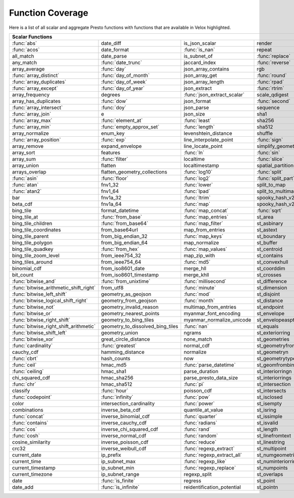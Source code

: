 =================
Function Coverage
=================

Here is a list of all scalar and aggregate Presto functions with functions that are available in Velox highlighted.

.. raw:: html

    <style>
    div.body {max-width: 1300px;}
    table.coverage th {background-color: lightblue; text-align: center;}
    table.coverage td:nth-child(6) {background-color: lightblue;}
    table.coverage tr:nth-child(1) td:nth-child(1) {background-color: #6BA81E;}
    table.coverage tr:nth-child(1) td:nth-child(7) {background-color: #6BA81E;}
    table.coverage tr:nth-child(2) td:nth-child(1) {background-color: #6BA81E;}
    table.coverage tr:nth-child(2) td:nth-child(3) {background-color: #6BA81E;}
    table.coverage tr:nth-child(3) td:nth-child(4) {background-color: #6BA81E;}
    table.coverage tr:nth-child(3) td:nth-child(7) {background-color: #6BA81E;}
    table.coverage tr:nth-child(4) td:nth-child(2) {background-color: #6BA81E;}
    table.coverage tr:nth-child(4) td:nth-child(4) {background-color: #6BA81E;}
    table.coverage tr:nth-child(4) td:nth-child(7) {background-color: #6BA81E;}
    table.coverage tr:nth-child(5) td:nth-child(2) {background-color: #6BA81E;}
    table.coverage tr:nth-child(5) td:nth-child(7) {background-color: #6BA81E;}
    table.coverage tr:nth-child(6) td:nth-child(1) {background-color: #6BA81E;}
    table.coverage tr:nth-child(6) td:nth-child(2) {background-color: #6BA81E;}
    table.coverage tr:nth-child(6) td:nth-child(4) {background-color: #6BA81E;}
    table.coverage tr:nth-child(6) td:nth-child(7) {background-color: #6BA81E;}
    table.coverage tr:nth-child(7) td:nth-child(1) {background-color: #6BA81E;}
    table.coverage tr:nth-child(7) td:nth-child(2) {background-color: #6BA81E;}
    table.coverage tr:nth-child(7) td:nth-child(4) {background-color: #6BA81E;}
    table.coverage tr:nth-child(7) td:nth-child(7) {background-color: #6BA81E;}
    table.coverage tr:nth-child(8) td:nth-child(1) {background-color: #6BA81E;}
    table.coverage tr:nth-child(8) td:nth-child(2) {background-color: #6BA81E;}
    table.coverage tr:nth-child(8) td:nth-child(4) {background-color: #6BA81E;}
    table.coverage tr:nth-child(8) td:nth-child(7) {background-color: #6BA81E;}
    table.coverage tr:nth-child(9) td:nth-child(3) {background-color: #6BA81E;}
    table.coverage tr:nth-child(9) td:nth-child(7) {background-color: #6BA81E;}
    table.coverage tr:nth-child(10) td:nth-child(2) {background-color: #6BA81E;}
    table.coverage tr:nth-child(10) td:nth-child(4) {background-color: #6BA81E;}
    table.coverage tr:nth-child(10) td:nth-child(7) {background-color: #6BA81E;}
    table.coverage tr:nth-child(11) td:nth-child(1) {background-color: #6BA81E;}
    table.coverage tr:nth-child(11) td:nth-child(2) {background-color: #6BA81E;}
    table.coverage tr:nth-child(11) td:nth-child(7) {background-color: #6BA81E;}
    table.coverage tr:nth-child(12) td:nth-child(1) {background-color: #6BA81E;}
    table.coverage tr:nth-child(12) td:nth-child(7) {background-color: #6BA81E;}
    table.coverage tr:nth-child(13) td:nth-child(1) {background-color: #6BA81E;}
    table.coverage tr:nth-child(13) td:nth-child(2) {background-color: #6BA81E;}
    table.coverage tr:nth-child(13) td:nth-child(3) {background-color: #6BA81E;}
    table.coverage tr:nth-child(14) td:nth-child(1) {background-color: #6BA81E;}
    table.coverage tr:nth-child(14) td:nth-child(2) {background-color: #6BA81E;}
    table.coverage tr:nth-child(14) td:nth-child(3) {background-color: #6BA81E;}
    table.coverage tr:nth-child(15) td:nth-child(5) {background-color: #6BA81E;}
    table.coverage tr:nth-child(16) td:nth-child(1) {background-color: #6BA81E;}
    table.coverage tr:nth-child(16) td:nth-child(2) {background-color: #6BA81E;}
    table.coverage tr:nth-child(16) td:nth-child(4) {background-color: #6BA81E;}
    table.coverage tr:nth-child(17) td:nth-child(5) {background-color: #6BA81E;}
    table.coverage tr:nth-child(18) td:nth-child(3) {background-color: #6BA81E;}
    table.coverage tr:nth-child(18) td:nth-child(4) {background-color: #6BA81E;}
    table.coverage tr:nth-child(18) td:nth-child(5) {background-color: #6BA81E;}
    table.coverage tr:nth-child(19) td:nth-child(2) {background-color: #6BA81E;}
    table.coverage tr:nth-child(19) td:nth-child(4) {background-color: #6BA81E;}
    table.coverage tr:nth-child(19) td:nth-child(5) {background-color: #6BA81E;}
    table.coverage tr:nth-child(19) td:nth-child(7) {background-color: #6BA81E;}
    table.coverage tr:nth-child(20) td:nth-child(7) {background-color: #6BA81E;}
    table.coverage tr:nth-child(21) td:nth-child(3) {background-color: #6BA81E;}
    table.coverage tr:nth-child(21) td:nth-child(4) {background-color: #6BA81E;}
    table.coverage tr:nth-child(21) td:nth-child(7) {background-color: #6BA81E;}
    table.coverage tr:nth-child(22) td:nth-child(1) {background-color: #6BA81E;}
    table.coverage tr:nth-child(22) td:nth-child(2) {background-color: #6BA81E;}
    table.coverage tr:nth-child(22) td:nth-child(3) {background-color: #6BA81E;}
    table.coverage tr:nth-child(22) td:nth-child(4) {background-color: #6BA81E;}
    table.coverage tr:nth-child(22) td:nth-child(5) {background-color: #6BA81E;}
    table.coverage tr:nth-child(22) td:nth-child(7) {background-color: #6BA81E;}
    table.coverage tr:nth-child(23) td:nth-child(1) {background-color: #6BA81E;}
    table.coverage tr:nth-child(23) td:nth-child(3) {background-color: #6BA81E;}
    table.coverage tr:nth-child(23) td:nth-child(5) {background-color: #6BA81E;}
    table.coverage tr:nth-child(23) td:nth-child(7) {background-color: #6BA81E;}
    table.coverage tr:nth-child(24) td:nth-child(1) {background-color: #6BA81E;}
    table.coverage tr:nth-child(24) td:nth-child(3) {background-color: #6BA81E;}
    table.coverage tr:nth-child(25) td:nth-child(3) {background-color: #6BA81E;}
    table.coverage tr:nth-child(26) td:nth-child(3) {background-color: #6BA81E;}
    table.coverage tr:nth-child(27) td:nth-child(3) {background-color: #6BA81E;}
    table.coverage tr:nth-child(27) td:nth-child(4) {background-color: #6BA81E;}
    table.coverage tr:nth-child(27) td:nth-child(7) {background-color: #6BA81E;}
    table.coverage tr:nth-child(28) td:nth-child(2) {background-color: #6BA81E;}
    table.coverage tr:nth-child(28) td:nth-child(3) {background-color: #6BA81E;}
    table.coverage tr:nth-child(28) td:nth-child(5) {background-color: #6BA81E;}
    table.coverage tr:nth-child(29) td:nth-child(2) {background-color: #6BA81E;}
    table.coverage tr:nth-child(29) td:nth-child(3) {background-color: #6BA81E;}
    table.coverage tr:nth-child(31) td:nth-child(3) {background-color: #6BA81E;}
    table.coverage tr:nth-child(33) td:nth-child(2) {background-color: #6BA81E;}
    table.coverage tr:nth-child(33) td:nth-child(3) {background-color: #6BA81E;}
    table.coverage tr:nth-child(34) td:nth-child(5) {background-color: #6BA81E;}
    table.coverage tr:nth-child(35) td:nth-child(3) {background-color: #6BA81E;}
    table.coverage tr:nth-child(35) td:nth-child(5) {background-color: #6BA81E;}
    table.coverage tr:nth-child(36) td:nth-child(5) {background-color: #6BA81E;}
    table.coverage tr:nth-child(38) td:nth-child(1) {background-color: #6BA81E;}
    table.coverage tr:nth-child(38) td:nth-child(2) {background-color: #6BA81E;}
    table.coverage tr:nth-child(38) td:nth-child(3) {background-color: #6BA81E;}
    table.coverage tr:nth-child(38) td:nth-child(7) {background-color: #6BA81E;}
    table.coverage tr:nth-child(39) td:nth-child(1) {background-color: #6BA81E;}
    table.coverage tr:nth-child(39) td:nth-child(3) {background-color: #6BA81E;}
    table.coverage tr:nth-child(39) td:nth-child(5) {background-color: #6BA81E;}
    table.coverage tr:nth-child(40) td:nth-child(1) {background-color: #6BA81E;}
    table.coverage tr:nth-child(40) td:nth-child(3) {background-color: #6BA81E;}
    table.coverage tr:nth-child(41) td:nth-child(1) {background-color: #6BA81E;}
    table.coverage tr:nth-child(41) td:nth-child(3) {background-color: #6BA81E;}
    table.coverage tr:nth-child(41) td:nth-child(7) {background-color: #6BA81E;}
    table.coverage tr:nth-child(42) td:nth-child(1) {background-color: #6BA81E;}
    table.coverage tr:nth-child(42) td:nth-child(7) {background-color: #6BA81E;}
    table.coverage tr:nth-child(43) td:nth-child(1) {background-color: #6BA81E;}
    table.coverage tr:nth-child(43) td:nth-child(5) {background-color: #6BA81E;}
    table.coverage tr:nth-child(43) td:nth-child(7) {background-color: #6BA81E;}
    table.coverage tr:nth-child(44) td:nth-child(1) {background-color: #6BA81E;}
    table.coverage tr:nth-child(44) td:nth-child(5) {background-color: #6BA81E;}
    table.coverage tr:nth-child(45) td:nth-child(1) {background-color: #6BA81E;}
    table.coverage tr:nth-child(45) td:nth-child(3) {background-color: #6BA81E;}
    table.coverage tr:nth-child(45) td:nth-child(5) {background-color: #6BA81E;}
    table.coverage tr:nth-child(45) td:nth-child(7) {background-color: #6BA81E;}
    table.coverage tr:nth-child(46) td:nth-child(1) {background-color: #6BA81E;}
    table.coverage tr:nth-child(46) td:nth-child(5) {background-color: #6BA81E;}
    table.coverage tr:nth-child(46) td:nth-child(7) {background-color: #6BA81E;}
    table.coverage tr:nth-child(47) td:nth-child(1) {background-color: #6BA81E;}
    table.coverage tr:nth-child(47) td:nth-child(5) {background-color: #6BA81E;}
    table.coverage tr:nth-child(48) td:nth-child(1) {background-color: #6BA81E;}
    table.coverage tr:nth-child(48) td:nth-child(2) {background-color: #6BA81E;}
    table.coverage tr:nth-child(48) td:nth-child(5) {background-color: #6BA81E;}
    table.coverage tr:nth-child(49) td:nth-child(5) {background-color: #6BA81E;}
    table.coverage tr:nth-child(50) td:nth-child(1) {background-color: #6BA81E;}
    table.coverage tr:nth-child(50) td:nth-child(5) {background-color: #6BA81E;}
    table.coverage tr:nth-child(51) td:nth-child(1) {background-color: #6BA81E;}
    table.coverage tr:nth-child(51) td:nth-child(3) {background-color: #6BA81E;}
    table.coverage tr:nth-child(51) td:nth-child(5) {background-color: #6BA81E;}
    table.coverage tr:nth-child(52) td:nth-child(1) {background-color: #6BA81E;}
    table.coverage tr:nth-child(52) td:nth-child(5) {background-color: #6BA81E;}
    table.coverage tr:nth-child(54) td:nth-child(1) {background-color: #6BA81E;}
    table.coverage tr:nth-child(54) td:nth-child(3) {background-color: #6BA81E;}
    table.coverage tr:nth-child(55) td:nth-child(2) {background-color: #6BA81E;}
    table.coverage tr:nth-child(56) td:nth-child(1) {background-color: #6BA81E;}
    table.coverage tr:nth-child(56) td:nth-child(2) {background-color: #6BA81E;}
    table.coverage tr:nth-child(56) td:nth-child(3) {background-color: #6BA81E;}
    table.coverage tr:nth-child(57) td:nth-child(3) {background-color: #6BA81E;}
    table.coverage tr:nth-child(57) td:nth-child(7) {background-color: #6BA81E;}
    table.coverage tr:nth-child(58) td:nth-child(5) {background-color: #6BA81E;}
    table.coverage tr:nth-child(58) td:nth-child(7) {background-color: #6BA81E;}
    table.coverage tr:nth-child(59) td:nth-child(1) {background-color: #6BA81E;}
    table.coverage tr:nth-child(59) td:nth-child(3) {background-color: #6BA81E;}
    table.coverage tr:nth-child(59) td:nth-child(7) {background-color: #6BA81E;}
    table.coverage tr:nth-child(60) td:nth-child(1) {background-color: #6BA81E;}
    table.coverage tr:nth-child(60) td:nth-child(3) {background-color: #6BA81E;}
    table.coverage tr:nth-child(60) td:nth-child(7) {background-color: #6BA81E;}
    table.coverage tr:nth-child(61) td:nth-child(1) {background-color: #6BA81E;}
    table.coverage tr:nth-child(61) td:nth-child(3) {background-color: #6BA81E;}
    table.coverage tr:nth-child(61) td:nth-child(7) {background-color: #6BA81E;}
    table.coverage tr:nth-child(62) td:nth-child(1) {background-color: #6BA81E;}
    table.coverage tr:nth-child(62) td:nth-child(3) {background-color: #6BA81E;}
    table.coverage tr:nth-child(62) td:nth-child(5) {background-color: #6BA81E;}
    table.coverage tr:nth-child(62) td:nth-child(7) {background-color: #6BA81E;}
    table.coverage tr:nth-child(63) td:nth-child(3) {background-color: #6BA81E;}
    table.coverage tr:nth-child(63) td:nth-child(5) {background-color: #6BA81E;}
    table.coverage tr:nth-child(63) td:nth-child(7) {background-color: #6BA81E;}
    table.coverage tr:nth-child(64) td:nth-child(3) {background-color: #6BA81E;}
    table.coverage tr:nth-child(64) td:nth-child(5) {background-color: #6BA81E;}
    table.coverage tr:nth-child(65) td:nth-child(3) {background-color: #6BA81E;}
    table.coverage tr:nth-child(65) td:nth-child(5) {background-color: #6BA81E;}
    table.coverage tr:nth-child(66) td:nth-child(3) {background-color: #6BA81E;}
    table.coverage tr:nth-child(66) td:nth-child(5) {background-color: #6BA81E;}
    table.coverage tr:nth-child(67) td:nth-child(3) {background-color: #6BA81E;}
    table.coverage tr:nth-child(69) td:nth-child(2) {background-color: #6BA81E;}
    table.coverage tr:nth-child(70) td:nth-child(2) {background-color: #6BA81E;}
    </style>

.. table::
    :widths: auto
    :class: coverage

    ========================================  ========================================  ========================================  ========================================  ========================================  ==  ========================================
    Scalar Functions                                                                                                                                                                                                      Aggregate Functions
    ================================================================================================================================================================================================================  ==  ========================================
    :func:`abs`                               date_diff                                 is_json_scalar                            render                                    st_points                                     :func:`approx_distinct`
    :func:`acos`                              date_format                               :func:`is_nan`                            repeat                                    st_polygon                                    approx_most_frequent
    all_match                                 date_parse                                is_subnet_of                              :func:`replace`                           st_relate                                     :func:`approx_percentile`
    any_match                                 :func:`date_trunc`                        jaccard_index                             :func:`reverse`                           st_startpoint                                 :func:`approx_set`
    array_average                             :func:`day`                               json_array_contains                       rgb                                       st_symdifference                              :func:`arbitrary`
    :func:`array_distinct`                    :func:`day_of_month`                      json_array_get                            :func:`round`                             st_touches                                    :func:`array_agg`
    :func:`array_duplicates`                  :func:`day_of_week`                       json_array_length                         :func:`rpad`                              st_union                                      :func:`avg`
    :func:`array_except`                      :func:`day_of_year`                       json_extract                              :func:`rtrim`                             st_within                                     :func:`bitwise_and_agg`
    array_frequency                           degrees                                   :func:`json_extract_scalar`               scale_qdigest                             st_x                                          :func:`bitwise_or_agg`
    array_has_duplicates                      :func:`dow`                               json_format                               :func:`second`                            st_xmax                                       :func:`bool_and`
    :func:`array_intersect`                   :func:`doy`                               json_parse                                sequence                                  st_xmin                                       :func:`bool_or`
    :func:`array_join`                        e                                         json_size                                 sha1                                      st_y                                          :func:`checksum`
    :func:`array_max`                         :func:`element_at`                        :func:`least`                             sha256                                    st_ymax                                       classification_fall_out
    :func:`array_min`                         :func:`empty_approx_set`                  :func:`length`                            sha512                                    st_ymin                                       classification_miss_rate
    array_normalize                           enum_key                                  levenshtein_distance                      shuffle                                   :func:`strpos`                                classification_precision
    :func:`array_position`                    :func:`exp`                               line_interpolate_point                    :func:`sign`                              strrpos                                       classification_recall
    array_remove                              expand_envelope                           line_locate_point                         simplify_geometry                         :func:`substr`                                classification_thresholds
    array_sort                                features                                  :func:`ln`                                :func:`sin`                               :func:`tan`                                   convex_hull_agg
    array_sum                                 :func:`filter`                            localtime                                 :func:`slice`                             :func:`tanh`                                  :func:`corr`
    array_union                               flatten                                   localtimestamp                            spatial_partitions                        timezone_hour                                 :func:`count`
    arrays_overlap                            flatten_geometry_collections              :func:`log10`                             :func:`split`                             timezone_minute                               :func:`count_if`
    :func:`asin`                              :func:`floor`                             :func:`log2`                              :func:`split_part`                        :func:`to_base`                               :func:`covar_pop`
    :func:`atan`                              fnv1_32                                   :func:`lower`                             split_to_map                              :func:`to_base64`                             :func:`covar_samp`
    :func:`atan2`                             fnv1_64                                   :func:`lpad`                              split_to_multimap                         to_base64url                                  differential_entropy
    bar                                       fnv1a_32                                  :func:`ltrim`                             spooky_hash_v2_32                         to_big_endian_32                              entropy
    beta_cdf                                  fnv1a_64                                  :func:`map`                               spooky_hash_v2_64                         to_big_endian_64                              evaluate_classifier_predictions
    bing_tile                                 format_datetime                           :func:`map_concat`                        :func:`sqrt`                              to_geometry                                   :func:`every`
    bing_tile_at                              :func:`from_base`                         :func:`map_entries`                       st_area                                   :func:`to_hex`                                geometric_mean
    bing_tile_children                        :func:`from_base64`                       :func:`map_filter`                        st_asbinary                               to_ieee754_32                                 geometry_union_agg
    bing_tile_coordinates                     from_base64url                            map_from_entries                          st_astext                                 to_ieee754_64                                 histogram
    bing_tile_parent                          from_big_endian_32                        :func:`map_keys`                          st_boundary                               to_iso8601                                    khyperloglog_agg
    bing_tile_polygon                         from_big_endian_64                        map_normalize                             st_buffer                                 to_milliseconds                               kurtosis
    bing_tile_quadkey                         :func:`from_hex`                          :func:`map_values`                        st_centroid                               to_spherical_geography                        learn_classifier
    bing_tile_zoom_level                      from_ieee754_32                           map_zip_with                              st_contains                               :func:`to_unixtime`                           learn_libsvm_classifier
    bing_tiles_around                         from_ieee754_64                           :func:`md5`                               st_convexhull                             :func:`to_utf8`                               learn_libsvm_regressor
    binomial_cdf                              from_iso8601_date                         merge_hll                                 st_coorddim                               :func:`transform`                             learn_regressor
    bit_count                                 from_iso8601_timestamp                    merge_khll                                st_crosses                                transform_keys                                make_set_digest
    :func:`bitwise_and`                       :func:`from_unixtime`                     :func:`millisecond`                       st_difference                             transform_values                              :func:`map_agg`
    :func:`bitwise_arithmetic_shift_right`    from_utf8                                 :func:`minute`                            st_dimension                              :func:`trim`                                  map_union
    :func:`bitwise_left_shift`                geometry_as_geojson                       :func:`mod`                               st_disjoint                               truncate                                      map_union_sum
    :func:`bitwise_logical_shift_right`       geometry_from_geojson                     :func:`month`                             st_distance                               typeof                                        :func:`max`
    :func:`bitwise_not`                       geometry_invalid_reason                   multimap_from_entries                     st_endpoint                               uniqueness_distribution                       :func:`max_by`
    :func:`bitwise_or`                        geometry_nearest_points                   myanmar_font_encoding                     st_envelope                               :func:`upper`                                 :func:`merge`
    :func:`bitwise_right_shift`               geometry_to_bing_tiles                    myanmar_normalize_unicode                 st_envelopeaspts                          :func:`url_decode`                            merge_set_digest
    :func:`bitwise_right_shift_arithmetic`    geometry_to_dissolved_bing_tiles          :func:`nan`                               st_equals                                 :func:`url_encode`                            :func:`min`
    :func:`bitwise_shift_left`                geometry_union                            ngrams                                    st_exteriorring                           :func:`url_extract_fragment`                  :func:`min_by`
    :func:`bitwise_xor`                       great_circle_distance                     none_match                                st_geometries                             :func:`url_extract_host`                      multimap_agg
    :func:`cardinality`                       :func:`greatest`                          normal_cdf                                st_geometryfromtext                       :func:`url_extract_parameter`                 numeric_histogram
    cauchy_cdf                                hamming_distance                          normalize                                 st_geometryn                              :func:`url_extract_path`                      qdigest_agg
    :func:`cbrt`                              hash_counts                               now                                       st_geometrytype                           :func:`url_extract_port`                      reduce_agg
    :func:`ceil`                              hmac_md5                                  :func:`parse_datetime`                    st_geomfrombinary                         :func:`url_extract_protocol`                  regr_intercept
    :func:`ceiling`                           hmac_sha1                                 parse_duration                            st_interiorringn                          :func:`url_extract_query`                     regr_slope
    chi_squared_cdf                           hmac_sha256                               parse_presto_data_size                    st_interiorrings                          value_at_quantile                             set_agg
    :func:`chr`                               hmac_sha512                               :func:`pi`                                st_intersection                           values_at_quantiles                           set_union
    classify                                  :func:`hour`                              poisson_cdf                               st_intersects                             week                                          skewness
    :func:`codepoint`                         :func:`infinity`                          :func:`pow`                               st_isclosed                               week_of_year                                  spatial_partitioning
    color                                     intersection_cardinality                  :func:`power`                             st_isempty                                weibull_cdf                                   :func:`stddev`
    combinations                              inverse_beta_cdf                          quantile_at_value                         st_isring                                 :func:`width_bucket`                          :func:`stddev_pop`
    :func:`concat`                            inverse_binomial_cdf                      :func:`quarter`                           st_issimple                               wilson_interval_lower                         :func:`stddev_samp`
    :func:`contains`                          inverse_cauchy_cdf                        :func:`radians`                           st_isvalid                                wilson_interval_upper                         :func:`sum`
    :func:`cos`                               inverse_chi_squared_cdf                   :func:`rand`                              st_length                                 word_stem                                     :func:`var_pop`
    :func:`cosh`                              inverse_normal_cdf                        :func:`random`                            st_linefromtext                           :func:`xxhash64`                              :func:`var_samp`
    cosine_similarity                         inverse_poisson_cdf                       :func:`reduce`                            st_linestring                             :func:`year`                                  :func:`variance`
    crc32                                     inverse_weibull_cdf                       :func:`regexp_extract`                    st_multipoint                             :func:`year_of_week`
    current_date                              ip_prefix                                 :func:`regexp_extract_all`                st_numgeometries                          :func:`yow`
    current_time                              ip_subnet_max                             :func:`regexp_like`                       st_numinteriorring                        :func:`zip`
    current_timestamp                         ip_subnet_min                             :func:`regexp_replace`                    st_numpoints                              zip_with
    current_timezone                          ip_subnet_range                           regexp_split                              st_overlaps
    date                                      :func:`is_finite`                         regress                                   st_point
    date_add                                  :func:`is_infinite`                       reidentification_potential                st_pointn
    ========================================  ========================================  ========================================  ========================================  ========================================  ==  ========================================

